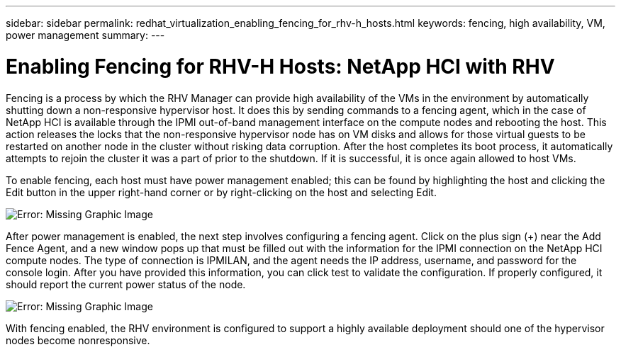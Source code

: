 ---
sidebar: sidebar
permalink: redhat_virtualization_enabling_fencing_for_rhv-h_hosts.html
keywords: fencing, high availability, VM, power management
summary:
---

= Enabling Fencing for RHV-H Hosts: NetApp HCI with RHV
:hardbreaks:
:nofooter:
:icons: font
:linkattrs:
:imagesdir: ./media/

//
// This file was created with NDAC Version 0.9 (June 4, 2020)
//
// 2020-06-25 14:26:00.233054
//

[.lead]

Fencing is a process by which the RHV Manager can provide high availability of the VMs in the environment by automatically shutting down a non-responsive hypervisor host. It does this by sending commands to a fencing agent, which in the case of NetApp HCI is available through the IPMI out-of-band management interface on the compute nodes and rebooting the host. This action releases the locks that the non-responsive hypervisor node has on VM disks and allows for those virtual guests to be restarted on another node in the cluster without risking data corruption. After the host completes its boot process, it automatically attempts to rejoin the cluster it was a part of prior to the shutdown. If it is successful, it is once again allowed to host VMs.

To enable fencing, each host must have power management enabled; this can be found by highlighting the host and clicking the Edit button in the upper right-hand corner or by right-clicking on the host and selecting Edit.

image:redhat_virtualization_image73.png[Error: Missing Graphic Image]

After power management is enabled, the next step involves configuring a fencing agent. Click on the plus sign (+) near the Add Fence Agent, and a new window pops up that must be filled out with the information for the IPMI connection on the NetApp HCI compute nodes. The type of connection is IPMILAN, and the agent needs the IP address, username, and password for the console login. After you have provided this information, you can click test to validate the configuration. If properly configured, it should report the current power status of the node.

image:redhat_virtualization_image74.png[Error: Missing Graphic Image]

With fencing enabled, the RHV environment is configured to support a highly available deployment should one of the hypervisor nodes become nonresponsive.
